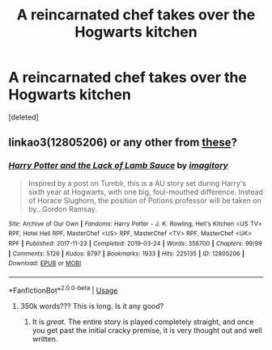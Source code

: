 #+TITLE: A reincarnated chef takes over the Hogwarts kitchen

* A reincarnated chef takes over the Hogwarts kitchen
:PROPERTIES:
:Score: 6
:DateUnix: 1581649430.0
:DateShort: 2020-Feb-14
:FlairText: Prompt
:END:
[deleted]


** linkao3(12805206) or any other from [[https://duckduckgo.com/?q=Harry+Potter+fanfiction+Gordon+Ramsay][these]]?
:PROPERTIES:
:Author: ceplma
:Score: 2
:DateUnix: 1581662563.0
:DateShort: 2020-Feb-14
:END:

*** [[https://archiveofourown.org/works/12805206][*/Harry Potter and the Lack of Lamb Sauce/*]] by [[https://www.archiveofourown.org/users/imagitory/pseuds/imagitory][/imagitory/]]

#+begin_quote
  Inspired by a post on Tumblr, this is a AU story set during Harry's sixth year at Hogwarts, with one big, foul-mouthed difference. Instead of Horace Slughorn, the position of Potions professor will be taken on by...Gordon Ramsay.
#+end_quote

^{/Site/:} ^{Archive} ^{of} ^{Our} ^{Own} ^{*|*} ^{/Fandoms/:} ^{Harry} ^{Potter} ^{-} ^{J.} ^{K.} ^{Rowling,} ^{Hell's} ^{Kitchen} ^{<US} ^{TV>} ^{RPF,} ^{Hotel} ^{Hell} ^{RPF,} ^{MasterChef} ^{<US>} ^{RPF,} ^{MasterChef} ^{<TV>} ^{RPF,} ^{MasterChef} ^{<UK>} ^{RPF} ^{*|*} ^{/Published/:} ^{2017-11-23} ^{*|*} ^{/Completed/:} ^{2019-03-24} ^{*|*} ^{/Words/:} ^{356700} ^{*|*} ^{/Chapters/:} ^{99/99} ^{*|*} ^{/Comments/:} ^{5126} ^{*|*} ^{/Kudos/:} ^{8797} ^{*|*} ^{/Bookmarks/:} ^{1933} ^{*|*} ^{/Hits/:} ^{225135} ^{*|*} ^{/ID/:} ^{12805206} ^{*|*} ^{/Download/:} ^{[[https://archiveofourown.org/downloads/12805206/Harry%20Potter%20and%20the.epub?updated_at=1574030229][EPUB]]} ^{or} ^{[[https://archiveofourown.org/downloads/12805206/Harry%20Potter%20and%20the.mobi?updated_at=1574030229][MOBI]]}

--------------

*FanfictionBot*^{2.0.0-beta} | [[https://github.com/tusing/reddit-ffn-bot/wiki/Usage][Usage]]
:PROPERTIES:
:Author: FanfictionBot
:Score: 1
:DateUnix: 1581662571.0
:DateShort: 2020-Feb-14
:END:

**** 350k words??? This is long. Is it any good?
:PROPERTIES:
:Author: CorruptedFlame
:Score: 1
:DateUnix: 1581712455.0
:DateShort: 2020-Feb-15
:END:

***** It is /great/. The entire story is played completely straight, and once you get past the initial cracky premise, it is very thought out and well written.
:PROPERTIES:
:Score: 1
:DateUnix: 1581894230.0
:DateShort: 2020-Feb-17
:END:

